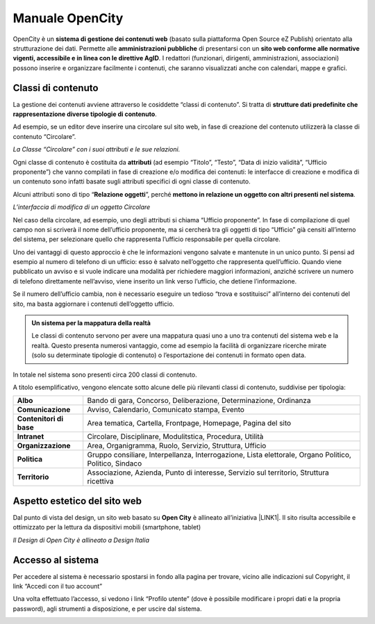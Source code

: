 
.. _h1f44664a402436677c1c1e2e3c7629:

Manuale OpenCity
****************

OpenCity è un \ |STYLE0|\  (basato sulla piattaforma Open Source eZ Publish) orientato alla strutturazione dei dati. Permette alle \ |STYLE1|\  di presentarsi con un \ |STYLE2|\ . I redattori (funzionari, dirigenti, amministrazioni, associazioni) possono inserire e organizzare facilmente i contenuti, che saranno visualizzati anche con calendari, mappe e grafici.

.. _h2878256a793dd584a14e7776663c4a:

Classi di contenuto
===================

La gestione dei contenuti avviene attraverso le cosiddette “classi di contenuto”. Si tratta di \ |STYLE3|\ .

Ad esempio, se un editor deve inserire una circolare sul sito web, in fase di creazione del contenuto utilizzerà la classe di contenuto “Circolare”.

\ |IMG1|\ \ |STYLE4|\ 

Ogni classe di contenuto è costituita da \ |STYLE5|\  (ad esempio “Titolo”, “Testo”, “Data di inizio validità”, “Ufficio proponente”) che vanno compilati in fase di creazione e/o modifica dei contenuti: le interfacce di creazione e modifica di un contenuto sono infatti basate sugli attributi specifici di ogni classe di contenuto.

Alcuni attributi sono di tipo “\ |STYLE6|\ ”, perché \ |STYLE7|\ . 

\ |IMG2|\ 

\ |STYLE8|\ 

Nel caso della circolare, ad esempio, uno degli attributi si chiama “Ufficio proponente”. In fase di compilazione di quel campo non si scriverà il nome dell’ufficio proponente, ma si cercherà tra gli oggetti di tipo “Ufficio” già censiti all’interno del sistema, per selezionare quello che rappresenta l’ufficio responsabile per quella circolare.

Uno dei vantaggi di questo approccio è che le informazioni vengono salvate e mantenute in un unico punto. Si pensi ad esempio al numero di telefono di un ufficio: esso è salvato nell’oggetto che rappresenta quell’ufficio. Quando viene pubblicato un avviso e si vuole indicare una modalità per richiedere maggiori informazioni, anziché scrivere un numero di telefono direttamente nell’avviso, viene inserito un link verso l’ufficio, che detiene l’informazione.

Se il numero dell’ufficio cambia, non è necessario eseguire un tedioso “trova e sostituisci” all’interno dei contenuti del sito, ma basta aggiornare i contenuti dell’oggetto ufficio.


.. admonition:: Un sistema per la mappatura della realtà

    Le classi di contenuto servono per avere una mappatura quasi uno a uno tra contenuti del sistema web e la realtà. Questo presenta numerosi vantaggio, come ad esempio la facilità di organizzare ricerche mirate (solo su determinate tipologie di contenuto) o l’esportazione dei contenuti in formato open data. 

In totale nel sistema sono presenti circa 200 classi di contenuto.

A titolo esemplificativo, vengono elencate sotto alcune delle più rilevanti classi di contenuto, suddivise per tipologia:

+-------------+------------------------------------------------------------------------------------------------------+
|\ |STYLE9|\  |Bando di gara, Concorso, Deliberazione, Determinazione, Ordinanza                                     |
+-------------+------------------------------------------------------------------------------------------------------+
|\ |STYLE10|\ |Avviso, Calendario, Comunicato stampa, Evento                                                         |
+-------------+------------------------------------------------------------------------------------------------------+
|\ |STYLE11|\ |Area tematica, Cartella, Frontpage, Homepage, Pagina del sito                                         |
+-------------+------------------------------------------------------------------------------------------------------+
|\ |STYLE12|\ |Circolare, Disciplinare, Modulitstica, Procedura, Utilità                                             |
+-------------+------------------------------------------------------------------------------------------------------+
|\ |STYLE13|\ |Area, Organigramma, Ruolo, Servizio, Struttura, Ufficio                                               |
+-------------+------------------------------------------------------------------------------------------------------+
|\ |STYLE14|\ |Gruppo consiliare, Interpellanza, Interrogazione, Lista elettorale, Organo Politico, Politico, Sindaco|
+-------------+------------------------------------------------------------------------------------------------------+
|\ |STYLE15|\ |Associazione, Azienda, Punto di interesse, Servizio sul territorio, Struttura ricettiva               |
+-------------+------------------------------------------------------------------------------------------------------+

.. _h6f5150673f2401a4b21804d4b464224:

Aspetto estetico del sito web
=============================

Dal punto di vista del design, un sito web basato su \ |STYLE16|\  è allineato all’iniziativa \ |LINK1|\ . Il sito risulta accessibile e ottimizzato per la lettura da dispositivi mobili (smartphone, tablet)

\ |IMG3|\ 

\ |STYLE17|\ 

.. _h6e4d39105a64461f4f3377d353919:

Accesso al sistema
==================

Per accedere al sistema è necessario spostarsi in fondo alla pagina per trovare, vicino alle indicazioni sul Copyright, il link “Accedi con il tuo account”

\ |IMG4|\ 

Una volta effettuato l’accesso, si vedono i link “Profilo utente” (dove è possibile modificare i propri dati e la propria password), agli strumenti a disposizione, e per uscire dal sistema.

\ |IMG5|\ 

.. bottom of content


.. |STYLE0| replace:: **sistema di gestione dei contenuti web**

.. |STYLE1| replace:: **amministrazioni pubbliche**

.. |STYLE2| replace:: **sito web conforme alle normative vigenti, accessibile e in linea con le direttive AgID**

.. |STYLE3| replace:: **strutture dati predefinite che rappresentazione diverse tipologie di contenuto**

.. |STYLE4| replace:: *La Classe “Circolare” con i suoi attributi e le sue relazioni.*

.. |STYLE5| replace:: **attributi**

.. |STYLE6| replace:: **Relazione oggetti**

.. |STYLE7| replace:: **mettono in relazione un oggetto con altri presenti nel sistema**

.. |STYLE8| replace:: *L’interfaccia di modifica di un oggetto Circolare*

.. |STYLE9| replace:: **Albo**

.. |STYLE10| replace:: **Comunicazione**

.. |STYLE11| replace:: **Contenitori di base**

.. |STYLE12| replace:: **Intranet**

.. |STYLE13| replace:: **Organizzazione**

.. |STYLE14| replace:: **Politica**

.. |STYLE15| replace:: **Territorio**

.. |STYLE16| replace:: **Open City**

.. |STYLE17| replace:: *Il Design di Open City è allineato a Design Italia*


.. |LINK1| raw:: html

    <a href="https://designers.italia.it/" target="_blank">Design Italia di AgID</a>


.. |IMG1| image:: static/Index_1.png
   :height: 428 px
   :width: 661 px

.. |IMG2| image:: static/Index_2.png
   :height: 569 px
   :width: 505 px

.. |IMG3| image:: static/Index_3.png
   :height: 326 px
   :width: 624 px

.. |IMG4| image:: static/Index_4.png
   :height: 48 px
   :width: 624 px

.. |IMG5| image:: static/Index_5.png
   :height: 49 px
   :width: 624 px
